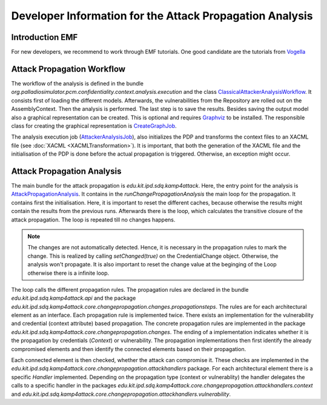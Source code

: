 Developer Information for the Attack Propagation Analysis
=========================================================

Introduction EMF
++++++++++++++++

For new developers, we recommend to work through EMF tutorials. One good candidate are the tutorials from `Vogella <https://www.vogella.com/tutorials/EclipseEMF/article.html>`_


.. Overview
.. ++++++++


Attack Propagation Workflow
+++++++++++++++++++++++++++

The workflow of the analysis is defined in the bundle *org.palladiosimulator.pcm.confidentiality.context.analysis.execution* and the class `ClassicalAttackerAnalysisWorkflow <https://updatesite.palladio-simulator.com/fluidtrust/palladio-addons-contextconfidentiality-analysis/releases/5.2/javadoc/org/palladiosimulator/pcm/confidentiality/context/analysis/execution/workflow/ClassicalAttackerAnalysisWorkflow.html>`_. It consists first of loading the different models. Afterwards, the vulnerabilities from the Repository are rolled out on the AssemblyContext. Then the analysis is performed. The last step is to save the results. Besides saving the output model also a graphical representation can be created. This is optional and requires `Graphviz <https://graphviz.org/>`_ to be installed. The responsible class for creating the graphical representation is `CreateGraphJob <https://updatesite.palladio-simulator.com/fluidtrust/palladio-addons-contextconfidentiality-analysis/releases/5.2/javadoc/org/palladiosimulator/pcm/confidentiality/context/analysis/execution/workflow/job/CreateGraphJob.html>`_. 

The analysis execution job (`AttackerAnalysisJob <https://updatesite.palladio-simulator.com/fluidtrust/palladio-addons-contextconfidentiality-analysis/releases/5.2/javadoc/org/palladiosimulator/pcm/confidentiality/context/analysis/execution/workflow/job/AttackerAnalysisJob.html>`_), also initializes the PDP and transforms the context files to an XACML file (see  :doc:`XACML <XACMLTransformation>`). It is important, that both the generation of the XACML file and the initialisation of the PDP is done before the actual propagation is triggered. Otherwise, an exception might occur.


Attack Propagation Analysis
+++++++++++++++++++++++++++

The main bundle for the attack propagation is *edu.kit.ipd.sdq.kamp4attack*. Here, the entry point for the analysis is `AttackPropagationAnalysis <https://updatesite.palladio-simulator.com/fluidtrust/palladio-addons-contextconfidentiality-analysis/releases/5.2/javadoc/edu/kit/ipd/sdq/kamp4attack/core/AttackPropagationAnalysis.html>`_. It contains in the *runChangePropagationAnalysis* the main loop for the propagation. It contains first the initialisation. Here, it is important to reset the different caches, because otherwise the results might contain the results from the previous runs. Afterwards there is the loop, which calculates the transitive closure of the attack propagation. The loop is repeated till no changes happens.

.. note::
    The changes are not automatically detected. Hence, it is necessary in the propagation rules to mark the change. This is realized by calling *setChanged(true)* on the CredentialChange object. Otherwise, the analysis won't propagate. It is also important to reset the change value at the beginging of the Loop otherwise there is a infinite loop.

The loop calls the different propagation rules. The propagation rules are declared in the bundle *edu.kit.ipd.sdq.kamp4attack.api* and the package *edu.kit.ipd.sdq.kamp4attack.core.changepropagation.changes.propagationsteps*. The rules are for each architectural element as an interface. Each propagation rule is implemented twice. There exists an implementation for the vulnerability and credential (context attribute) based propagation. The concrete propagation rules are implemented in the package *edu.kit.ipd.sdq.kamp4attack.core.changepropagation.changes*. The ending of a implementation indicates whether it is the propagation by credentials (*Context*) or vulnerability. The propagation implementations then first identify the already compromised elements and then identify the connected elements based on their propagation. 

Each connected element is then checked, whether the attack can compromise it. These checks are implemented in the *edu.kit.ipd.sdq.kamp4attack.core.changepropagation.attackhandlers* package. For each architectural element there is a specific *Handler* implemented. Depending on the propagation type (context or vulnerablity) the handler delegates the calls to a specific handler in the packages *edu.kit.ipd.sdq.kamp4attack.core.changepropagation.attackhandlers.context* and *edu.kit.ipd.sdq.kamp4attack.core.changepropagation.attackhandlers.vulnerability*.